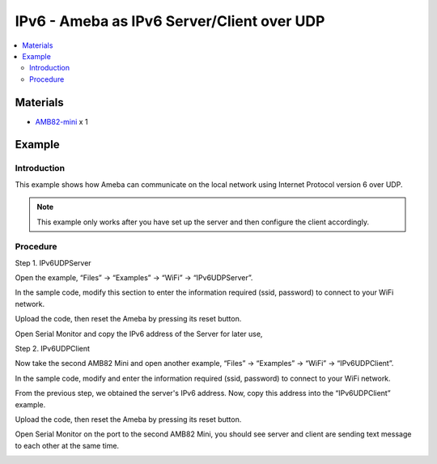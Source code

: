 IPv6 - Ameba as IPv6 Server/Client over UDP
===========================================

.. contents::
  :local:
  :depth: 2

Materials
---------

-  `AMB82-mini <https://www.amebaiot.com/en/where-to-buy-link/#buy_amb82_mini>`_ x 1

Example
-------

Introduction
~~~~~~~~~~~~~

This example shows how Ameba can communicate on the local network using Internet Protocol version 6 over UDP.

.. note ::  This example only works after you have set up the server and then configure the client accordingly.

Procedure
~~~~~~~~~~

Step 1. IPv6UDPServer

Open the example, “Files” → “Examples” → “WiFi” → “IPv6UDPServer”.

|image01|

In the sample code, modify this section to enter the information required (ssid, password) to connect to your WiFi network.

|image02|

Upload the code, then reset the Ameba by pressing its reset button.

Open Serial Monitor and copy the IPv6 address of the Server for later use,

|image03|

Step 2. IPv6UDPClient

Now take the second AMB82 Mini and open another example, “Files” → “Examples” → “WiFi” → “IPv6UDPClient”.
    
|image04|

In the sample code, modify and enter the information required (ssid, password) to connect to your WiFi network.

|image05|

From the previous step, we obtained the server's IPv6 address. Now, copy this address into the “IPv6UDPClient” example.

|image06|

Upload the code, then reset the Ameba by pressing its reset button.

Open Serial Monitor on the port to the second AMB82 Mini, you should see server and client are sending text message to each other at the same time.

|image07|

|image08|

.. |image01| image:: ../../../../_static/amebapro2/Example_Guides/WiFi/IPv6_Ameba_as_IPv6_Server_Client_over_UDP/image01.png
   :width: 753
   :height: 969
.. |image02| image:: ../../../../_static/amebapro2/Example_Guides/WiFi/IPv6_Ameba_as_IPv6_Server_Client_over_UDP/image02.png
   :width: 715
   :height: 434
.. |image03| image:: ../../../../_static/amebapro2/Example_Guides/WiFi/IPv6_Ameba_as_IPv6_Server_Client_over_UDP/image03.png
   :width: 535
   :height: 163
.. |image04| image:: ../../../../_static/amebapro2/Example_Guides/WiFi/IPv6_Ameba_as_IPv6_Server_Client_over_UDP/image04.png
   :width: 860
   :height: 1040
   :scale: 90%
.. |image05| image:: ../../../../_static/amebapro2/Example_Guides/WiFi/IPv6_Ameba_as_IPv6_Server_Client_over_UDP/image05.png
   :width: 753
   :height: 291
.. |image06| image:: ../../../../_static/amebapro2/Example_Guides/WiFi/IPv6_Ameba_as_IPv6_Server_Client_over_UDP/image06.png
   :width: 819
   :height: 446
.. |image07| image:: ../../../../_static/amebapro2/Example_Guides/WiFi/IPv6_Ameba_as_IPv6_Server_Client_over_UDP/image07.png
   :width: 429
   :height: 478
.. |image08| image:: ../../../../_static/amebapro2/Example_Guides/WiFi/IPv6_Ameba_as_IPv6_Server_Client_over_UDP/image08.png
   :width: 478
   :height: 580
